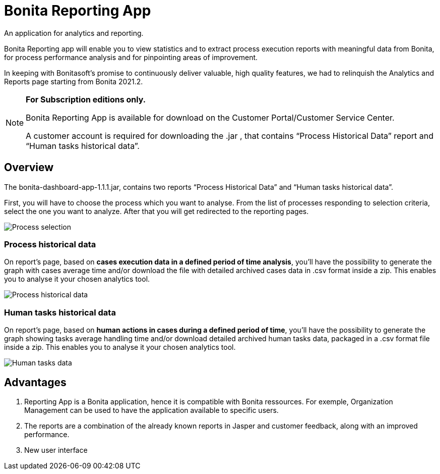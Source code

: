 = Bonita Reporting App 

:description: An application for analytics and reporting. 

{description} 

Bonita Reporting app will enable you to view statistics and to extract process execution reports with meaningful data from Bonita, for process performance analysis and for pinpointing areas of improvement.


In keeping with Bonitasoft’s promise to continuously deliver valuable, high quality features, we had to relinquish the Analytics and Reports page starting from Bonita 2021.2.

[NOTE]
====
*For Subscription editions only.*

Bonita Reporting App is available for download on the Customer Portal/Customer Service Center.

A customer account is required for downloading the .jar , that contains “Process Historical Data” report and “Human tasks historical data”.
====

== Overview 

The bonita-dashboard-app-1.1.1.jar, contains two reports “Process Historical Data” and “Human tasks historical data”.  

First, you will have to choose the process which you want to analyse. From the list of processes responding to selection criteria, select the one you want to analyze. After that you will get redirected to the reporting pages. 

image:images/reporting-app-process-selection-page.png[Process selection]

=== Process historical data

On report’s page, based on *cases execution data in a defined period of time analysis*, you’ll have the possibility to generate the graph with cases average time and/or download the file with detailed archived cases data in .csv format inside a zip. This enables you to analyse it your chosen analytics tool. 

image:images/reporting-app-process-historical-data-page.png[Process historical data]

=== Human tasks historical data

On report’s page, based on *human actions in cases during a defined period of time*, you’ll have the possibility to generate the graph showing tasks average handling time and/or download detailed archived human tasks data, packaged in a .csv format file inside a zip. This enables you to analyse it your chosen analytics tool. 

image:images/reporting-app-human-tasks-page.png[Human tasks data]

== Advantages 

. Reporting App is a Bonita application, hence it is compatible with Bonita ressources. For exemple, Organization Management can be used to have the application available to specific users. 
. The reports are a combination of the already known reports in Jasper and customer feedback, along with an improved performance. 
. New user interface 



